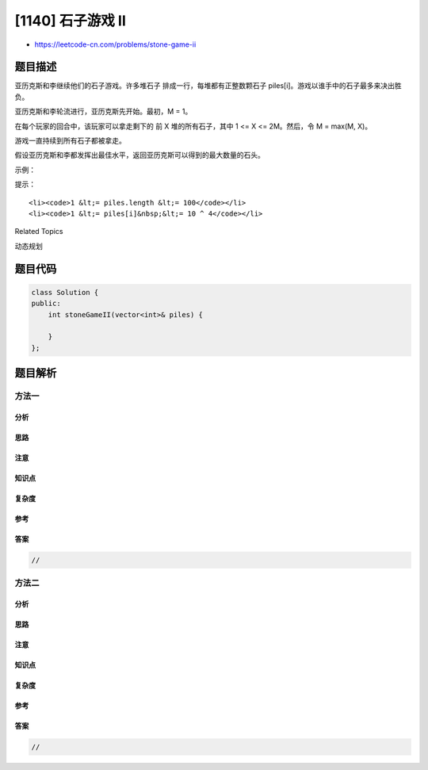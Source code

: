 [1140] 石子游戏 II
==================

-  https://leetcode-cn.com/problems/stone-game-ii

题目描述
--------

.. raw:: html

   <p>

亚历克斯和李继续他们的石子游戏。许多堆石子 排成一行，每堆都有正整数颗石子 piles[i]。游戏以谁手中的石子最多来决出胜负。

.. raw:: html

   </p>

.. raw:: html

   <p>

亚历克斯和李轮流进行，亚历克斯先开始。最初，M = 1。

.. raw:: html

   </p>

.. raw:: html

   <p>

在每个玩家的回合中，该玩家可以拿走剩下的 前 X 堆的所有石子，其中 1 <= X
<= 2M。然后，令 M = max(M, X)。

.. raw:: html

   </p>

.. raw:: html

   <p>

游戏一直持续到所有石子都被拿走。

.. raw:: html

   </p>

.. raw:: html

   <p>

假设亚历克斯和李都发挥出最佳水平，返回亚历克斯可以得到的最大数量的石头。

.. raw:: html

   </p>

.. raw:: html

   <p>

 

.. raw:: html

   </p>

.. raw:: html

   <p>

示例：

.. raw:: html

   </p>

.. raw:: html

   <pre><strong>输入：</strong>piles = [2,7,9,4,4]
   <strong>输出：</strong>10
   <strong>解释：
   </strong>如果亚历克斯在开始时拿走一堆石子，李拿走两堆，接着亚历克斯也拿走两堆。在这种情况下，亚历克斯可以拿到 2 + 4 + 4 = 10 颗石子。 
   如果亚历克斯在开始时拿走两堆石子，那么李就可以拿走剩下全部三堆石子。在这种情况下，亚历克斯可以拿到 2 + 7 = 9 颗石子。
   所以我们返回更大的 10。 
   </pre>

.. raw:: html

   <p>

 

.. raw:: html

   </p>

.. raw:: html

   <p>

提示：

.. raw:: html

   </p>

.. raw:: html

   <ul>

::

    <li><code>1 &lt;= piles.length &lt;= 100</code></li>
    <li><code>1 &lt;= piles[i]&nbsp;&lt;= 10 ^ 4</code></li>

.. raw:: html

   </ul>

.. raw:: html

   <div>

.. raw:: html

   <div>

Related Topics

.. raw:: html

   </div>

.. raw:: html

   <div>

.. raw:: html

   <li>

动态规划

.. raw:: html

   </li>

.. raw:: html

   </div>

.. raw:: html

   </div>

题目代码
--------

.. code:: cpp

    class Solution {
    public:
        int stoneGameII(vector<int>& piles) {

        }
    };

题目解析
--------

方法一
~~~~~~

分析
^^^^

思路
^^^^

注意
^^^^

知识点
^^^^^^

复杂度
^^^^^^

参考
^^^^

答案
^^^^

.. code:: cpp

    //

方法二
~~~~~~

分析
^^^^

思路
^^^^

注意
^^^^

知识点
^^^^^^

复杂度
^^^^^^

参考
^^^^

答案
^^^^

.. code:: cpp

    //
